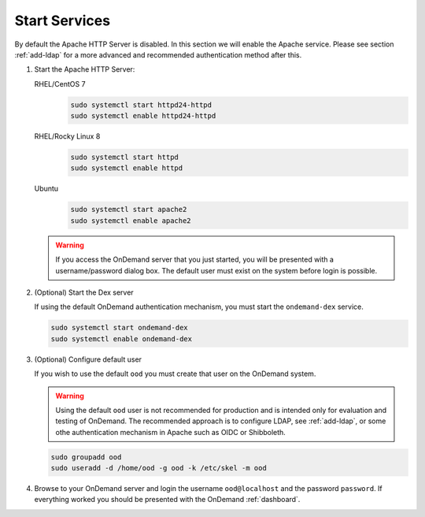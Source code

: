 .. _start-services:

Start Services
==============

By default the Apache HTTP Server is disabled. In this section we will enable
the Apache service.
Please see section :ref:`add-ldap` for a more advanced and recommended authentication method after this.

#. Start the Apache HTTP Server:

   RHEL/CentOS 7
     .. code-block:: sh

        sudo systemctl start httpd24-httpd
        sudo systemctl enable httpd24-httpd

   RHEL/Rocky Linux 8
     .. code-block:: sh

        sudo systemctl start httpd
        sudo systemctl enable httpd

   Ubuntu
     .. code-block:: sh

        sudo systemctl start apache2
        sudo systemctl enable apache2

   .. warning::

      If you access the OnDemand server that you just started, you will be
      presented with a username/password dialog box.
      The default user must exist on the system before login is possible.

#. (Optional) Start the Dex server

   If using the default OnDemand authentication mechanism, you must start the ``ondemand-dex`` service.

   .. code-block:: sh

      sudo systemctl start ondemand-dex
      sudo systemctl enable ondemand-dex

#. (Optional) Configure default user

   If you wish to use the default ``ood`` you must create that user on the OnDemand system.

   .. warning::

      Using the default ``ood`` user is not recommended for production and is intended only for
      evaluation and testing of OnDemand. The recommended approach is to configure LDAP, see :ref:`add-ldap`,
      or some othe authentication mechanism in Apache such as OIDC or Shibboleth.

   .. code-block:: sh

      sudo groupadd ood
      sudo useradd -d /home/ood -g ood -k /etc/skel -m ood

#. Browse to your OnDemand server and login the username ``ood@localhost`` and the password ``password``.
   If everything worked you should be presented with the OnDemand :ref:`dashboard`.
